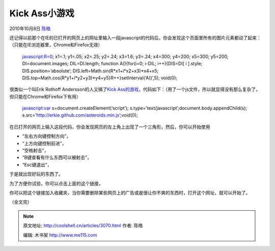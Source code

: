 .. _articles3070:

Kick Ass小游戏
==============

2010年10月8日 `陈皓 <http://coolshell.cn/articles/author/haoel>`__

还记得以前那个在IE的已打开的网页上的网址里输入一段javascript的代码后，你会发现这个页面里所有的图片元素都动了起来：（只能在IE浏览器里，Chrome和Firefox无效）

    javascript:R=0; x1=.1; y1=.05; x2=.25; y2=.24; x3=1.6; y3=.24;
    x4=300; y4=200; x5=300; y5=200; DI=document.images; DIL=DI.length;
    function A(){for(i=0; i-DIL; i++){DIS=DI[ i ].style;
    DIS.position=’absolute’; DIS.left=Math.sin(R\*x1+i\*x2+x3)\*x4+x5;
    DIS.top=Math.cos(R\*y1+i\*y2+y3)\*y4+y5}R++}setInterval(‘A()’,5);
    void(0);

很类似一个叫Erik Rothoff Andersson的人又搞了\ `Kick
Ass的游戏 <http://erkie.github.com/>`__\ ，代码如下：（用了一个js文件，所以就显得没有那么复杂了，但只能在Chrome和Firefox下有用）

    javascript:var s=document.createElement(‘script’);
    s.type=’text/javascript’;document.body.appendChild(s);
    s.src=’http://erkie.github.com/asteroids.min.js’;void(0);

在已打开的网页上输入这段代码，你会发现网页的左上角上出现了一个三角形，然后，你可以开始使用

-  “左右方向键控制方向”，
-  “上方向键控制前进”，
-  “空格射击”，
-  “B键查看有什么东西可以被射击”，
-  “Esc键退出”，

于是就出现好玩的东西了。

为了方便你试验，你可以点击上面的这个链接，

你可以把这个链接加入收藏夹，当你需要删除某些网页上的广告或是很让你不爽的东西时，打开这个网址，就可以开始了。

（全文完）

.. |image6| image:: /coolshell/static/20140922093823639000.jpg

.. note::
    原文地址: http://coolshell.cn/articles/3070.html 
    作者: 陈皓 

    编辑: 木书架 http://www.me115.com